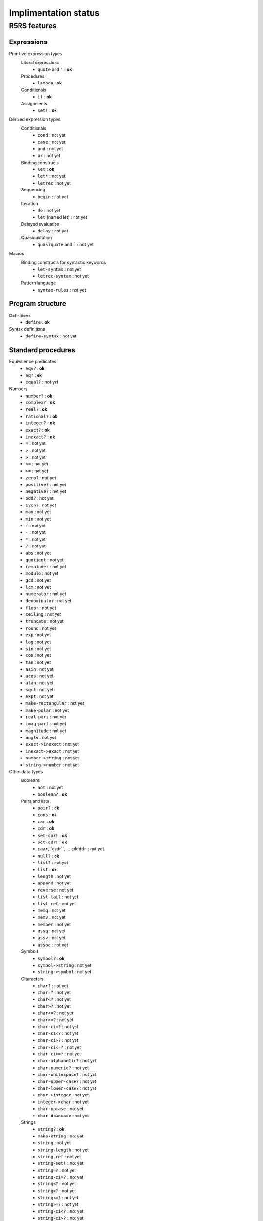 =====================
Implimentation status
=====================

R5RS features
=============

Expressions
-----------
Primitive expression types
    Literal expressions
        * ``quote`` and ``'`` : **ok**

    Procedures
        * ``lambda`` : **ok**

    Conditionals
        * ``if`` : **ok**

    Assignments
        * ``set!`` : **ok**

Derived expression types
    Conditionals
        * ``cond`` : not yet
        * ``case`` : not yet
        * ``and`` : not yet
        * ``or`` : not yet

    Binding constructs
        * ``let`` : **ok**
        * ``let*`` : not yet
        * ``letrec`` : not yet

    Sequencing
        * ``begin`` : not yet

    Iteration
        * ``do`` : not yet
        * ``let`` (named let) : not yet

    Delayed evaluation
        * ``delay`` : not yet

    Quasiquotation
        * ``quasiquote`` and ````` : not yet

Macros
    Binding constructs for syntactic keywords
        * ``let-syntax`` : not yet
        * ``letrec-syntax`` : not yet

    Pattern language
        * ``syntax-rules`` : not yet

Program structure
-----------------
Definitions
    * ``define`` : **ok**

Syntax definitions
    * ``define-syntax`` : not yet

Standard procedures
-------------------
Equivalence predicates
    * ``eqv?`` : **ok**
    * ``eq?`` : **ok**
    * ``equal?`` : not yet

Numbers
    * ``number?`` : **ok**
    * ``complex?`` : **ok**
    * ``real?`` : **ok**
    * ``rational?`` : **ok**
    * ``integer?`` : **ok**
    * ``exact?`` : **ok**
    * ``inexact?`` : **ok**
    * ``=`` : not yet
    * ``>`` : not yet
    * ``>`` : not yet
    * ``<=`` : not yet
    * ``>=`` : not yet
    * ``zero?`` : not yet
    * ``positive?`` : not yet
    * ``negative?`` : not yet
    * ``odd?`` : not yet
    * ``even?`` : not yet
    * ``max`` : not yet
    * ``min`` : not yet
    * ``+`` : not yet
    * ``-`` : not yet
    * ``*`` : not yet
    * ``/`` : not yet
    * ``abs`` : not yet
    * ``quotient`` : not yet
    * ``remainder`` : not yet
    * ``modulo`` : not yet
    * ``gcd`` : not yet
    * ``lcm`` : not yet
    * ``numerator`` : not yet
    * ``denominator`` : not yet
    * ``floor`` : not yet
    * ``ceiling`` : not yet
    * ``truncate`` : not yet
    * ``round`` : not yet
    * ``exp`` : not yet
    * ``log`` : not yet
    * ``sin`` : not yet
    * ``cos`` : not yet
    * ``tan`` : not yet
    * ``asin`` : not yet
    * ``acos`` : not yet
    * ``atan`` : not yet
    * ``sqrt`` : not yet
    * ``expt`` : not yet
    * ``make-rectangular`` : not yet
    * ``make-polar`` : not yet
    * ``real-part`` : not yet
    * ``imag-part`` : not yet
    * ``magnitude`` : not yet
    * ``angle`` : not yet
    * ``exact->inexact`` : not yet
    * ``inexact->exact`` : not yet
    * ``number->string`` : not yet
    * ``string->number`` : not yet

Other data types
    Booleans
        * ``not`` : not yet
        * ``boolean?`` : **ok**

    Pairs and lists
        * ``pair?`` : **ok**
        * ``cons`` : **ok**
        * ``car`` : **ok**
        * ``cdr`` : **ok**
        * ``set-car!`` : **ok**
        * ``set-cdr!`` : **ok**
        * ``caar``,``cadr``, ... ``cddddr`` : not yet
        * ``null?`` : **ok**
        * ``list?`` : not yet
        * ``list`` : **ok**
        * ``length`` : not yet
        * ``append`` : not yet
        * ``reverse`` : not yet
        * ``list-tail`` : not yet
        * ``list-ref`` : not yet
        * ``memq`` : not yet
        * ``memv`` : not yet
        * ``member`` : not yet
        * ``assq`` : not yet
        * ``assv`` : not yet
        * ``assoc`` : not yet

    Symbols
        * ``symbol?`` : **ok**
        * ``symbol->string`` : not yet
        * ``string->symbol`` : not yet

    Characters
        * ``char?`` : not yet
        * ``char=?`` : not yet
        * ``char<?`` : not yet
        * ``char>?`` : not yet
        * ``char<=?`` : not yet
        * ``char>=?`` : not yet
        * ``char-ci=?`` : not yet
        * ``char-ci<?`` : not yet
        * ``char-ci>?`` : not yet
        * ``char-ci<=?`` : not yet
        * ``char-ci>=?`` : not yet
        * ``char-alphabetic?`` : not yet
        * ``char-numeric?`` : not yet
        * ``char-whitespace?`` : not yet
        * ``char-upper-case?`` : not yet
        * ``char-lower-case?`` : not yet
        * ``char->integer`` : not yet
        * ``integer->char`` : not yet
        * ``char-upcase`` : not yet
        * ``char-downcase`` : not yet

    Strings
        * ``string?`` : **ok**
        * ``make-string`` : not yet
        * ``string`` : not yet
        * ``string-length`` : not yet
        * ``string-ref`` : not yet
        * ``string-set!`` : not yet
        * ``string=?`` : not yet
        * ``string-ci=?`` : not yet
        * ``string<?`` : not yet
        * ``string>?`` : not yet
        * ``string<=?`` : not yet
        * ``string>=?`` : not yet
        * ``string-ci<?`` : not yet
        * ``string-ci>?`` : not yet
        * ``string-ci<=?`` : not yet
        * ``string-ci>=?`` : not yet
        * ``substring`` : not yet
        * ``string-append`` : not yet
        * ``string-list`` : not yet
        * ``list->string`` : not yet
        * ``string-copy`` : not yet
        * ``string-fill!`` : not yet

    Vectors
        * ``vector?`` : not yet
        * ``make-vector`` : not yet
        * ``vector`` : not yet
        * ``vector-length`` : not yet
        * ``vector-ref`` : not yet
        * ``vector-set!`` : not yet
        * ``vector->list`` : not yet
        * ``list->vector`` : not yet
        * ``vector-fill!`` : not yet

Control features
    * ``procedure?`` : **ok**
    * ``apply`` : not yet
    * ``map`` : not yet
    * ``for-each`` : not yet
    * ``force`` : not yet
    * ``call-with-current-continuation`` : not yet
    * ``values`` : not yet
    * ``call-with-values`` : not yet
    * ``dynamic-wind`` : not yet

Eval
    * ``eval`` : not yet
    * ``scheme-report-environment`` : not yet
    * ``null-environment`` : not yet
    * ``interaction-environment`` : not yet

Input and output
    Ports
        * ``call-with-input-file`` : not yet
        * ``call-with-output-file`` : not yet
        * ``input-port?`` : not yet
        * ``output-port?`` : not yet
        * ``current-input-port`` : not yet
        * ``current-output-port`` : not yet
        * ``with-input-from-file`` : not yet
        * ``with-output-to-file`` : not yet
        * ``open-input-file`` : not yet
        * ``open-output-file`` : not yet
        * ``close-input-port`` : not yet
        * ``close-output-port`` : not yet

    Input
        * ``read`` : not yet
        * ``read-char`` : not yet
        * ``peek-char`` : not yet
        * ``eof-object?`` : not yet
        * ``char-ready?`` : not yet

    Output
        * ``write`` : not yet
        * ``display`` : **ok**
        * ``newline`` : **ok**
        * ``write-char`` : not yet

    System interface
        * ``load`` : not yet
        * ``transcript-on`` : not yet
        * ``transcript-off`` : not yet

